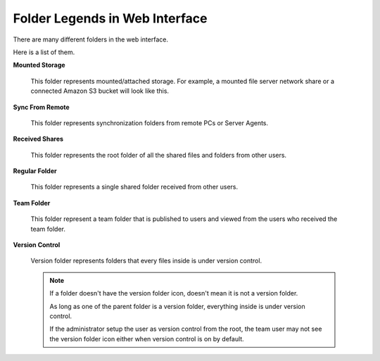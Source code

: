 #################################
Folder Legends in Web Interface
#################################

There are many different folders in the web interface. 

Here is a list of them.

**Mounted Storage**

    .. figure:: _static/attachedcloud.png
        :height: 64px
        :width: 64px

    This folder represents mounted/attached storage. For example, a mounted file server network share or a connected Amazon S3 bucket will look like this.
    
**Sync From Remote**

    .. figure:: _static/attachedlocal.png
        :height: 64px
        :width: 64px

    This folder represents synchronization folders from remote PCs or Server Agents.
    
**Received Shares**

    .. figure:: _static/sharedfolder.png
        :height: 64px
        :width: 64px

    This folder represents the root folder of all the shared files and folders from other users.
    
**Regular Folder**

    .. figure:: _static/shareitemfolder.png
        :height: 64px
        :width: 64px

    This folder represents a single shared folder received from other users.
    
**Team Folder**

    .. figure:: _static/teamfolder.png
        :height: 64px
        :width: 64px

    This folder represent a team folder that is published to users and viewed from the users who received the team folder.
    
**Version Control**

    .. figure:: _static/versionfolder.png
        :height: 64px
        :width: 64px

    Version folder represents folders that every files inside is under version control. 
    
    .. note::
    
        If a folder doesn't have the version folder icon, doesn't mean it is not a version folder. 
        
        As long as one of the parent folder is a version folder, everything inside is under version control.
        
        If the administrator setup the user as version control from the root, the team user may not see the version folder icon either when version control is on by default.
    
